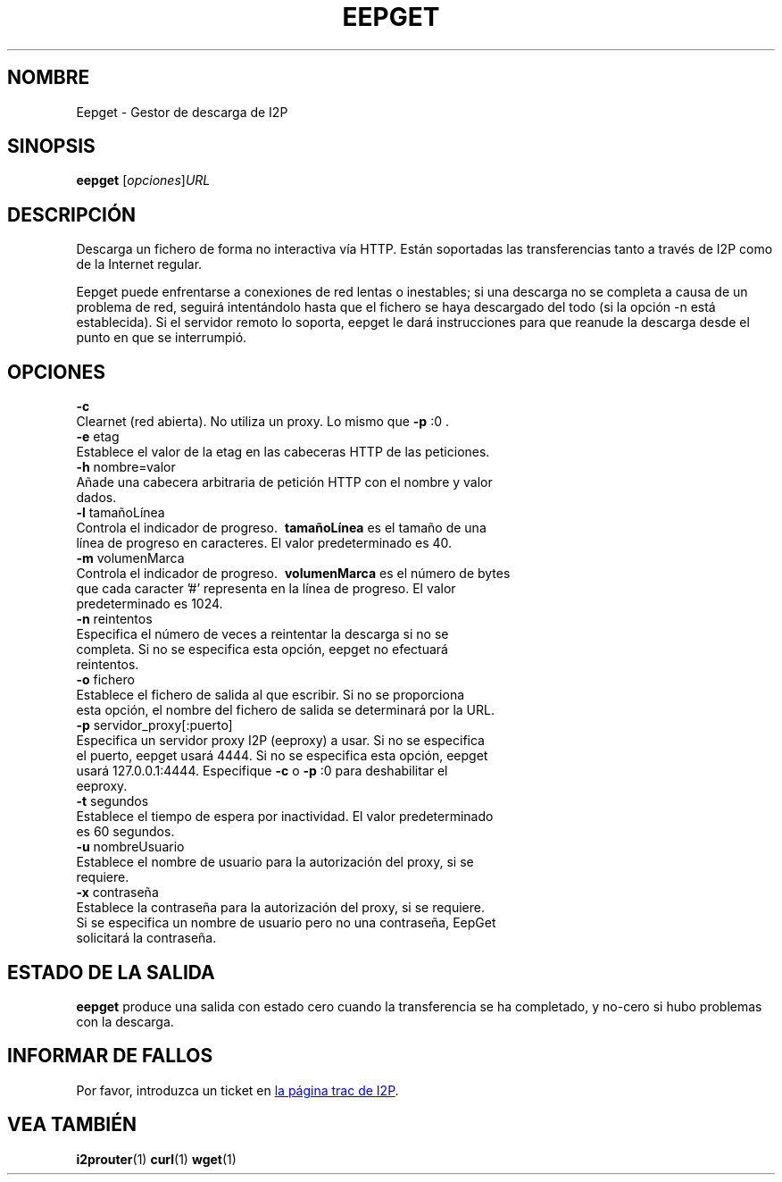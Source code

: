 .\"*******************************************************************
.\"
.\" This file was generated with po4a. Translate the source file.
.\"
.\"*******************************************************************
.TH EEPGET 1 "26 de enero, 2017" "" I2P

.SH NOMBRE
Eepget \- Gestor de descarga de I2P

.SH SINOPSIS
\fBeepget\fP [\fIopciones\fP]\fIURL\fP
.br

.SH DESCRIPCIÓN
.P
Descarga un fichero de forma no interactiva vía HTTP. Están soportadas las
transferencias tanto a través de I2P como de la Internet regular.
.P
Eepget puede enfrentarse a conexiones de red lentas o inestables; si una
descarga no se completa a causa de un problema de red, seguirá intentándolo
hasta que el fichero se haya descargado del todo (si la opción \-n está
establecida). Si el servidor remoto lo soporta, eepget le dará instrucciones
para que reanude la descarga desde el punto en que se interrumpió.

.SH OPCIONES
\fB\-c\fP
.TP 
Clearnet (red abierta). No utiliza un proxy. Lo mismo que \fB\-p\fP :0 .
.TP 

\fB\-e\fP etag
.TP 
Establece el valor de la etag en las cabeceras HTTP de las peticiones.
.TP 

\fB\-h\fP nombre=valor
.TP 
Añade una cabecera arbitraria de petición HTTP con el nombre y valor dados.
.TP 

\fB\-l\fP tamañoLínea
.TP 
Controla el indicador de progreso. \fB\ tamañoLínea \fP es el tamaño de una línea de progreso en caracteres. El valor predeterminado es 40.
.TP 

\fB\-m\fP volumenMarca
.TP 
Controla el indicador de progreso. \fB\ volumenMarca \fP es el número de bytes que cada caracter '#' representa en la línea de progreso. El valor predeterminado es 1024.
.TP 

\fB\-n\fP reintentos
.TP 
Especifica el número de veces a reintentar la descarga si no se completa. Si no se especifica esta opción, eepget no efectuará reintentos.
.TP 

\fB\-o\fP fichero
.TP 
Establece el fichero de salida al que escribir. Si no se proporciona esta opción, el nombre del fichero de salida se determinará por la URL.
.TP 

\fB\-p\fP servidor_proxy[:puerto]
.TP 
Especifica un servidor proxy I2P (eeproxy) a usar. Si no se especifica el puerto, eepget usará 4444. Si no se especifica esta opción, eepget usará 127.0.0.1:4444. Especifique \fB\-c\fP o \fB\-p\fP :0 para deshabilitar el eeproxy.
.TP 

\fB\-t\fP segundos
.TP 
Establece el tiempo de espera por inactividad. El valor predeterminado es 60 segundos.
.TP 

\fB\-u\fP nombreUsuario
.TP 
Establece el nombre de usuario para la autorización del proxy, si se requiere.
.TP 

\fB\-x\fP contraseña
.TP 
Establece la contraseña para la autorización del proxy, si se requiere. Si se especifica un nombre de usuario pero no una contraseña, EepGet solicitará la contraseña.

.SH "ESTADO DE LA SALIDA"

\fBeepget\fP produce una salida con estado cero cuando la transferencia se ha
completado, y no\-cero si hubo problemas con la descarga.

.SH "INFORMAR DE FALLOS"
Por favor, introduzca un ticket en
.UR https://trac.i2p2.de/
la página
trac de I2P
.UE .

.SH "VEA TAMBIÉN"
\fBi2prouter\fP(1)  \fBcurl\fP(1)  \fBwget\fP(1)

